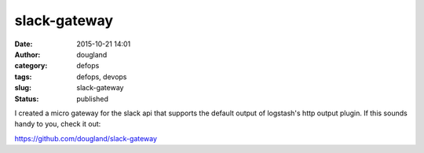 slack-gateway
##############
:date: 2015-10-21 14:01
:author: dougland
:category: defops
:tags: defops, devops
:slug: slack-gateway
:status: published

I created a micro gateway for the slack api that supports the default output of logstash's http output plugin. If this sounds handy to you, check it out:

https://github.com/dougland/slack-gateway

